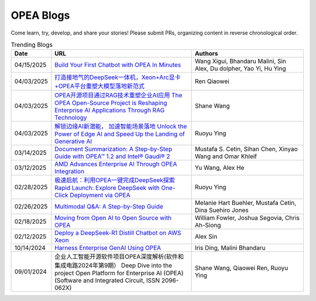 .. _opea_blogs:

OPEA Blogs
##########

Come learn, try, develop, and share your stories! Please submit PRs, organizing content in reverse chronological order.

.. list-table:: Trending Blogs
   :widths: 10 50 40
   :header-rows: 1

   * - Date
     - URL
     - Authors
   * - 04/15/2025
     - `Build Your First Chatbot with OPEA In Minutes <https://www.intel.com/content/www/us/en/developer/articles/guide/build-your-first-chatbot-with-opea-in-minutes.html>`_
     - Wang Xigui, Bhandaru Malini, Sin Alex, Du dolpher, Yao Yi, Hu Ying
   * - 04/03/2025
     - `打造接地气的DeepSeek一体机，Xeon+Arc显卡+OPEA平台重塑大模型落地新范式 <https://mp.weixin.qq.com/s?__biz=MjM5NTUyMzU3OQ==&mid=2650961463&idx=4&sn=9b704579cea127198c795c71e723b5ac&chksm=bc83d8ef6618e5429b14953e96c2158ab4ef52169a5a3aa17db1e5fe04b4a0be5db4932fa00d&mpshare=1&scene=1&srcid=0423ZYJKgXcqktEomcOpudvs&sharer_shareinfo=bd6b86b444cdf48c640c1bf7ea34917b&sharer_shareinfo_first=bd6b86b444cdf48c640c1bf7ea34917b&exportkey=n_ChQIAhIQiCWCri5tAjF1XRZOmwAOahKfAgIE97dBBAEAAAAAABxUI%2FuPPXoAAAAOpnltbLcz9gKNyK89dVj0QCErp19OjOuer1UbAkA61LFM7C16jCL9S9Fa9hs3B2YrJqdkbW%2BBj0GZThFK75%2FghEuAxji2D0qYlyGxR%2Bq2Ow2b%2FO3TUI80vBLRzOG66fS8bISO%2FyjEuCFPouR5qQjY8fIDNF30easQ0DUvl2v3DtPVYhZiy6wTZyJDAH5ZFq953RIMTGKMIyABV0BqHgmSFrWN07prnuic04ItBMrOM69P0NgM8bDMusov4ER0Z7hlSBiMHxHQyp7xZ0GHUFuxPsg%2BH3N%2FLRfpw0epKr8wsp57ePBNaBqR9Mh12dTuGdmDejmiLCjYmZUVv52mkOFm6Ylxqb7tHYfg&acctmode=0&pass_ticket=7NZ%2FLh9KkM%2BNXadq9mHEQ6mYEEXuxCrVCn3cGtpsR3jBL6gp77h3sMW8IrXLXdvH&wx_header=0#rd>`_
     - Ren Qiaowei
   * - 04/03/2025
     - `OPEA开源项目通过RAG技术重塑企业AI应用 The OPEA Open-Source Project is Reshaping Enterprise AI Applications Through RAG Technology <https://mp.weixin.qq.com/s/STWUVon3eG3BdoeFEeOOAQ>`_
     - Shane Wang
   * - 04/03/2025
     - `解锁边缘AI新潜能， 加速智能场景落地 Unlock the Power of Edge AI and Speed Up the Landing of Generative AI <https://mp.weixin.qq.com/s/nqGiQFaqDyNsGcBUmQSI8w>`_
     - Ruoyu Ying
   * - 03/14/2025
     - `Document Summarization: A Step-by-Step Guide with OPEA™ 1.2 and Intel® Gaudi® 2 <https://www.intel.com/content/www/us/en/developer/articles/technical/document-summarization-step-by-step-guide.html>`_
     - Mustafa S. Cetin, Sihan Chen, Xinyao Wang and Omar Khleif
   * - 03/12/2025
     - `AMD Advances Enterprise AI Through OPEA Integration <https://rocm.blogs.amd.com/artificial-intelligence/-opea-blog/README.html>`_
     - Yu Wang, Alex He
   * - 02/28/2025
     - `极速启航：利用OPEA一键完成DeepSeek探索 Rapid Launch: Explore DeepSeek with One-Click Deployment via OPEA <https://mp.weixin.qq.com/s?__biz=MjM5NTUyMzU3OQ==&mid=2650961030&idx=2&sn=1aaec321f3cda7256a7b8084b88ea7e7&chksm=bc9b3ab35e8a541dd6da84f495e7ae12e9754b3e0e34f37ec166bc53d1fb05c273cb8a180623&mpshare=1&scene=1&srcid=0423i5NbZhitmuoo4obrWTH8&sharer_shareinfo=f816089abc6b5ce8d4832316a7ac8dcb&sharer_shareinfo_first=f816089abc6b5ce8d4832316a7ac8dcb&exportkey=n_ChQIAhIQKhzs%2F2qRqvYv5ewlp0EfYhKfAgIE97dBBAEAAAAAACxyLqgtybUAAAAOpnltbLcz9gKNyK89dVj06MSWPsICq2gNyEvnwK912cuUTPuqmmtOAvXFgZbh2ZhTQMSN9ABxGSbk42DEEsYxqRGchIi7NcmBwBjaEU5dfQn4Mlb5grTp6KjQ%2FO%2Fk5r8tmVINMNext%2FAVaHpb%2BtIiUiycZ2ewmRr5f8aKeKrWPLavJ0yv5VVTzZYaies6vKXlQhlZWjNG%2FIDomR0rwb1VdVL%2BkE6y7QLzhZ7E0rIJcJ4iy%2Fwn9NMty4uMMgvc4Lwlf4XmjR2TL9OKjKAQr8J18yX7x%2Bkpo%2B7P1j0HjbbeXfWBhH9rENlRGWHmkH2bCH7vPUu9uqXFoiVtU0lx2KDFKbDx5B7kIgDw&acctmode=0&pass_ticket=9jE6rY31xprmfEQiRWnDcgrIhQ%2FXoVOlHs7uNIrh6MhXfe%2B7mX%2FiPEkBE33tk%2FhP&wx_header=0#rd>`_
     - Ruoyu Ying
   * - 02/26/2025
     - `Multimodal Q&A: A Step-by-Step Guide <https://www.intel.com/content/www/us/en/developer/articles/technical/multimodal-q-and-a-step-by-step-guide.html>`_
     - Melanie Hart Buehler, Mustafa Cetin, Dina Suehiro Jones
   * - 02/18/2025
     - `Moving from Open AI to Open Source with OPEA <https://www.intel.com/content/www/us/en/content-details/847353/moving-from-open-ai-to-open-source-with-opea.html?DocID=847353>`_
     - William Fowler, Joshua Segovia, Chris Ah-Siong
   * - 02/12/2025
     - `Deploy a DeepSeek-R1 Distill Chatbot on AWS Xeon <https://www.intel.com/content/www/us/en/developer/articles/guide/deploy-a-deepseek-r1-distill-chatbot-on-aws-xeon.html>`_
     - Alex Sin
   * - 10/14/2024
     - `Harness Enterprise GenAI Using OPEA <https://vmblog.com/archive/2024/10/14/harness-enterprise-genai-using-opea.aspx>`_
     - Iris Ding, Malini Bhandaru
   * - 09/01/2024
     - 企业人工智能开源软件项目OPEA深度解析(软件和集成电路2024年第9期） Deep Dive into the project Open Platform for Enterprise AI (OPEA) (Software and Integrated Circuit, ISSN 2096-062X)
     - Shane Wang, Qiaowei Ren, Ruoyu Ying


